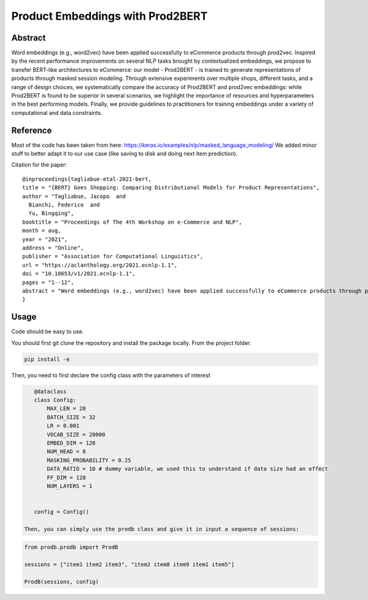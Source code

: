 =================================
Product Embeddings with Prod2BERT
=================================

Abstract
========

Word embeddings (e.g., word2vec) have been applied successfully to eCommerce products through prod2vec. Inspired by the recent performance improvements on several NLP tasks brought by contextualized embeddings, we propose to transfer BERT-like architectures to eCommerce: our model - Prod2BERT - is trained to generate representations of products through masked session modeling. Through extensive experiments over multiple shops, different tasks, and a range of design choices, we systematically compare the accuracy of Prod2BERT and prod2vec embeddings: while Prod2BERT is found to be superior in several scenarios, we highlight the importance of resources and hyperparameters in the best performing models. Finally, we provide guidelines to practitioners for training embeddings under a variety of computational and data constraints.

Reference
=========

Most of the code has been taken from here: https://keras.io/examples/nlp/masked_language_modeling/
We added minor stuff to better adapt it to our use case (like saving to disk and doing next item prediction).


Citation for the paper:

::

    @inproceedings{tagliabue-etal-2021-bert,
    title = "{BERT} Goes Shopping: Comparing Distributional Models for Product Representations",
    author = "Tagliabue, Jacopo  and
      Bianchi, Federico  and
      Yu, Bingqing",
    booktitle = "Proceedings of The 4th Workshop on e-Commerce and NLP",
    month = aug,
    year = "2021",
    address = "Online",
    publisher = "Association for Computational Linguistics",
    url = "https://aclanthology.org/2021.ecnlp-1.1",
    doi = "10.18653/v1/2021.ecnlp-1.1",
    pages = "1--12",
    abstract = "Word embeddings (e.g., word2vec) have been applied successfully to eCommerce products through prod2vec. Inspired by the recent performance improvements on several NLP tasks brought by contextualized embeddings, we propose to transfer BERT-like architectures to eCommerce: our model - Prod2BERT - is trained to generate representations of products through masked session modeling. Through extensive experiments over multiple shops, different tasks, and a range of design choices, we systematically compare the accuracy of Prod2BERT and prod2vec embeddings: while Prod2BERT is found to be superior in several scenarios, we highlight the importance of resources and hyperparameters in the best performing models. Finally, we provide guidelines to practitioners for training embeddings under a variety of computational and data constraints.",
    }

Usage
=====

Code should be easy to use.

You should first git clone the repository and install the package locally. From the project folder:

.. code-block:: bash

    pip install -e

Then, you need to first declare the config class with the parameters of interest

.. code-block:: python

    @dataclass
    class Config:
        MAX_LEN = 20
        BATCH_SIZE = 32
        LR = 0.001
        VOCAB_SIZE = 20000
        EMBED_DIM = 128
        NUM_HEAD = 8
        MASKING_PROBABILITY = 0.25
        DATA_RATIO = 10 # dummy variable, we used this to understand if data size had an effect
        FF_DIM = 128
        NUM_LAYERS = 1


    config = Config()

 Then, you can simply use the prodb class and give it in input a sequence of sessions:

.. code-block:: python

    from prodb.prodb import ProdB

    sessions = ["item1 item2 item3", "item2 item8 item9 item1 item5"]

    ProdB(sessions, config)


